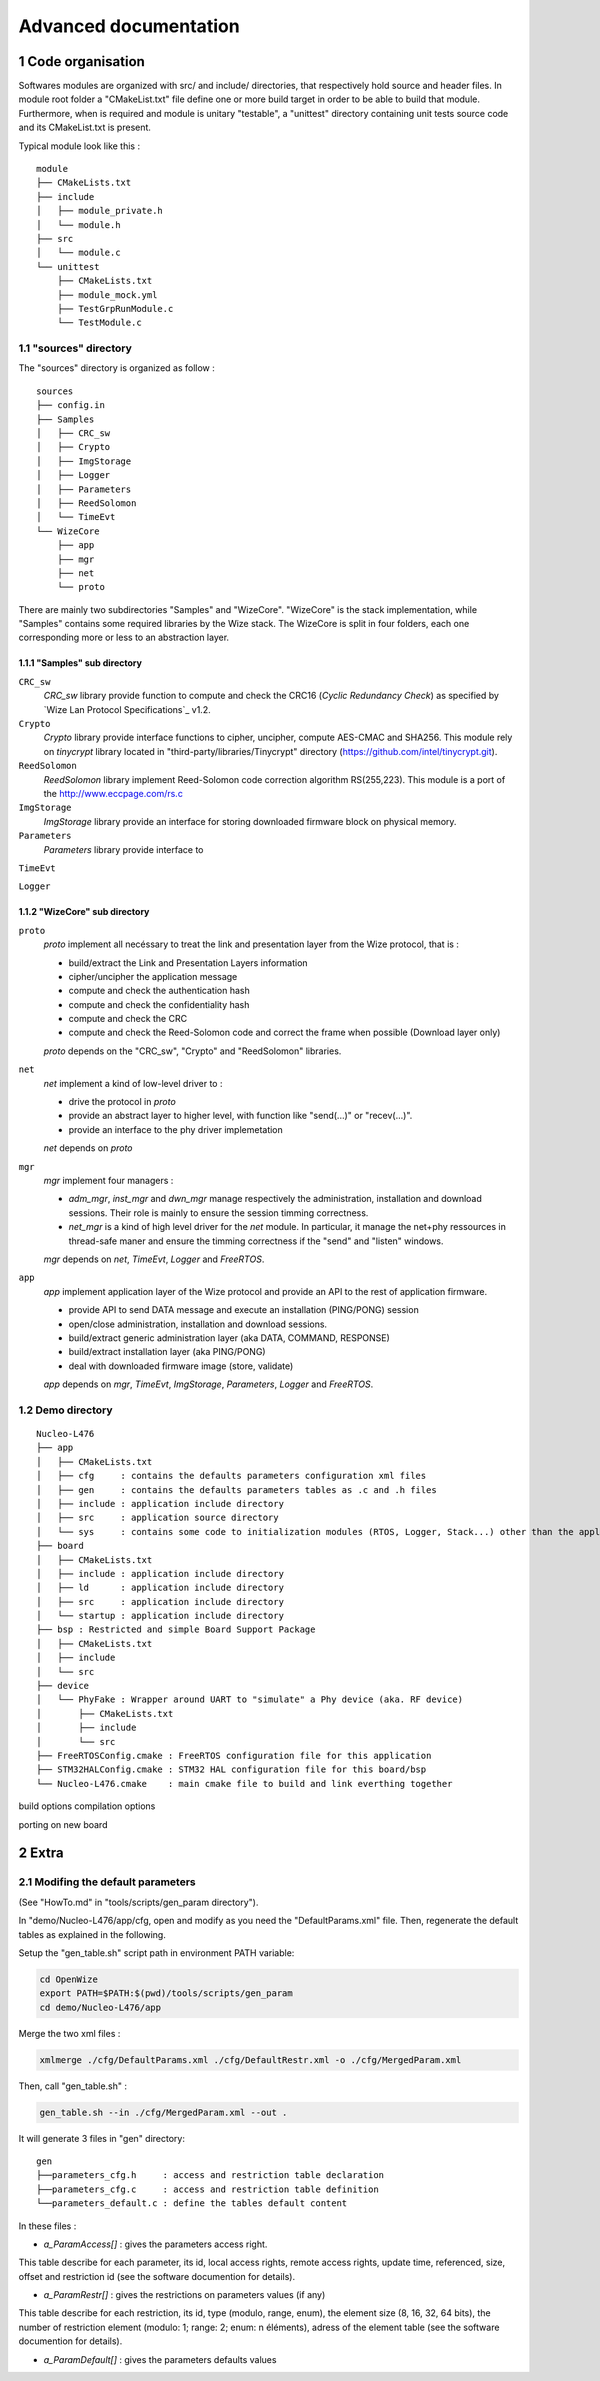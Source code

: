 .. sectnum::

**********************
Advanced documentation
**********************

Code organisation
=================

Softwares modules are organized with src/ and include/ directories, that respectively hold source and header files. In module root folder a "CMakeList.txt" file define one or more build target in order to be able to build that module. Furthermore, when is required and module is unitary "testable", a "unittest" directory containing unit tests source code and its CMakeList.txt is present. 

Typical module look like this :
::

  module
  ├── CMakeLists.txt
  ├── include
  │   ├── module_private.h
  │   └── module.h
  ├── src
  │   └── module.c
  └── unittest
      ├── CMakeLists.txt
      ├── module_mock.yml
      ├── TestGrpRunModule.c
      └── TestModule.c

"sources" directory
-----------------

The "sources" directory is organized as follow :
::

   sources
   ├── config.in
   ├── Samples
   │   ├── CRC_sw      
   │   ├── Crypto      
   │   ├── ImgStorage   
   │   ├── Logger      
   │   ├── Parameters   
   │   ├── ReedSolomon  
   │   └── TimeEvt
   └── WizeCore
       ├── app
       ├── mgr
       ├── net
       └── proto


There are mainly two subdirectories "Samples" and "WizeCore". "WizeCore" is the stack implementation, while "Samples" contains some required libraries by the Wize stack. The WizeCore is split in four folders, each one corresponding more or less to an abstraction layer. 

"Samples" sub directory
^^^^^^^^^^^^^^^^^^^^^^^

``CRC_sw``
   *CRC_sw* library provide function to compute and check the CRC16 (*Cyclic Redundancy Check*) as specified by `Wize Lan Protocol Specifications`_ v1.2.

``Crypto``
   *Crypto* library provide interface functions to cipher, uncipher, compute AES-CMAC and SHA256. This module rely on *tinycrypt* library located in "third-party/libraries/Tinycrypt" directory (https://github.com/intel/tinycrypt.git).

``ReedSolomon``
   *ReedSolomon* library implement Reed-Solomon code correction algorithm RS(255,223). This module is a port of the http://www.eccpage.com/rs.c

``ImgStorage``
   *ImgStorage* library provide an interface for storing downloaded firmware block on physical memory.

``Parameters``
   *Parameters* library provide interface to 

``TimeEvt``


``Logger``


"WizeCore" sub directory
^^^^^^^^^^^^^^^^^^^^^^^^

``proto``
   *proto* implement all necéssary to treat the link and presentation layer from the Wize protocol, that is :

   - build/extract the Link and Presentation Layers information
   - cipher/uncipher the application message
   - compute and check the authentication hash 
   - compute and check the confidentiality hash
   - compute and check the CRC
   - compute and check the Reed-Solomon code and correct the frame when possible (Download layer only)

   *proto* depends on the "CRC_sw", "Crypto" and "ReedSolomon" libraries.


``net``
   *net* implement a kind of low-level driver to : 

   - drive the protocol in *proto*
   - provide an abstract layer to higher level, with function like "send(...)" or "recev(...)".
   - provide an interface to the phy driver implemetation

   *net* depends on *proto* 

``mgr``
   *mgr* implement four managers :

   - *adm_mgr*, *inst_mgr* and *dwn_mgr* manage respectively the administration, installation and download sessions. Their role is mainly to ensure the session timming correctness.
   - *net_mgr* is a kind of high level driver for the *net* module. In particular, it manage the net+phy ressources in thread-safe maner and ensure the timming correctness if the "send" and "listen" windows.

   *mgr* depends on *net*, *TimeEvt*, *Logger* and *FreeRTOS*.

``app``
   *app* implement application layer of the Wize protocol and provide an API to the rest of application firmware.

   - provide API to send DATA message and execute an installation (PING/PONG) session
   - open/close administration, installation and download sessions.
   - build/extract generic administration layer (aka DATA, COMMAND, RESPONSE)
   - build/extract installation layer (aka PING/PONG)
   - deal with downloaded firmware image (store, validate)

   *app* depends on *mgr*, *TimeEvt*, *ImgStorage*, *Parameters*, *Logger* and *FreeRTOS*.


Demo directory
-----------------
::

    Nucleo-L476
    ├── app
    │   ├── CMakeLists.txt
    │   ├── cfg     : contains the defaults parameters configuration xml files 
    │   ├── gen     : contains the defaults parameters tables as .c and .h files
    │   ├── include : application include directory
    │   ├── src     : application source directory
    │   └── sys     : contains some code to initialization modules (RTOS, Logger, Stack...) other than the application itself
    ├── board
    │   ├── CMakeLists.txt
    │   ├── include : application include directory
    │   ├── ld      : application include directory 
    │   ├── src     : application include directory
    │   └── startup : application include directory
    ├── bsp : Restricted and simple Board Support Package
    │   ├── CMakeLists.txt
    │   ├── include
    │   └── src
    ├── device
    │   └── PhyFake : Wrapper around UART to "simulate" a Phy device (aka. RF device)
    │       ├── CMakeLists.txt
    │       ├── include
    │       └── src
    ├── FreeRTOSConfig.cmake : FreeRTOS configuration file for this application
    ├── STM32HALConfig.cmake : STM32 HAL configuration file for this board/bsp
    └── Nucleo-L476.cmake    : main cmake file to build and link everthing together



build options
compilation options


porting on new board



Extra
=====


Modifing the default parameters
-------------------------------

(See "HowTo.md" in "tools/scripts/gen_param directory").

In "demo/Nucleo-L476/app/cfg, open and modify as you need the "DefaultParams.xml" file. Then, regenerate the default tables as explained in the following.


Setup the "gen_table.sh" script path in environment PATH variable:

.. code-block:: bash

   cd OpenWize
   export PATH=$PATH:$(pwd)/tools/scripts/gen_param
   cd demo/Nucleo-L476/app


Merge the two xml files :

.. code-block:: bash

   xmlmerge ./cfg/DefaultParams.xml ./cfg/DefaultRestr.xml -o ./cfg/MergedParam.xml

Then, call "gen_table.sh" :

.. code-block:: bash

   gen_table.sh --in ./cfg/MergedParam.xml --out .


It will generate 3 files in "gen" directory: 
::

   gen
   ├──parameters_cfg.h     : access and restriction table declaration
   ├──parameters_cfg.c     : access and restriction table definition
   └──parameters_default.c : define the tables default content

In these files : 

- *a_ParamAccess[]* : gives the parameters access right. 

This table describe for each parameter, its id, local access rights, remote access rights, update time, referenced, size, offset and restriction id (see the software documention for details).

- *a_ParamRestr[]* : gives the restrictions on parameters values (if any) 

This table describe for each restriction, its id, type (modulo, range, enum), the element size (8, 16, 32, 64 bits), the number of restriction element (modulo: 1; range: 2; enum: n éléments), adress of the element table (see the software documention for details).

- *a_ParamDefault[]* : gives the parameters defaults values


